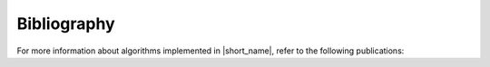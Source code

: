 .. _bibliography:

Bibliography
============

For more information about algorithms implemented in |short_name|, refer to the following publications:
